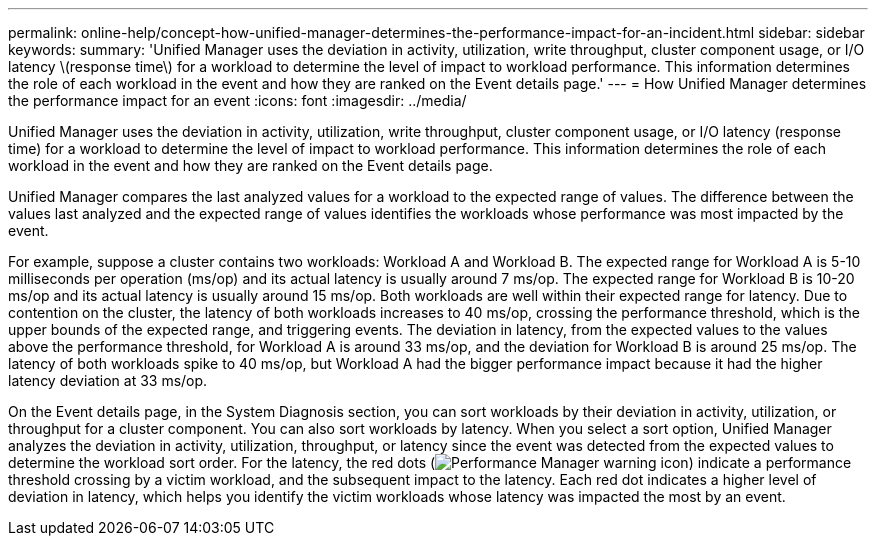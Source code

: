 ---
permalink: online-help/concept-how-unified-manager-determines-the-performance-impact-for-an-incident.html
sidebar: sidebar
keywords: 
summary: 'Unified Manager uses the deviation in activity, utilization, write throughput, cluster component usage, or I/O latency \(response time\) for a workload to determine the level of impact to workload performance. This information determines the role of each workload in the event and how they are ranked on the Event details page.'
---
= How Unified Manager determines the performance impact for an event
:icons: font
:imagesdir: ../media/

[.lead]
Unified Manager uses the deviation in activity, utilization, write throughput, cluster component usage, or I/O latency (response time) for a workload to determine the level of impact to workload performance. This information determines the role of each workload in the event and how they are ranked on the Event details page.

Unified Manager compares the last analyzed values for a workload to the expected range of values. The difference between the values last analyzed and the expected range of values identifies the workloads whose performance was most impacted by the event.

For example, suppose a cluster contains two workloads: Workload A and Workload B. The expected range for Workload A is 5-10 milliseconds per operation (ms/op) and its actual latency is usually around 7 ms/op. The expected range for Workload B is 10-20 ms/op and its actual latency is usually around 15 ms/op. Both workloads are well within their expected range for latency. Due to contention on the cluster, the latency of both workloads increases to 40 ms/op, crossing the performance threshold, which is the upper bounds of the expected range, and triggering events. The deviation in latency, from the expected values to the values above the performance threshold, for Workload A is around 33 ms/op, and the deviation for Workload B is around 25 ms/op. The latency of both workloads spike to 40 ms/op, but Workload A had the bigger performance impact because it had the higher latency deviation at 33 ms/op.

On the Event details page, in the System Diagnosis section, you can sort workloads by their deviation in activity, utilization, or throughput for a cluster component. You can also sort workloads by latency. When you select a sort option, Unified Manager analyzes the deviation in activity, utilization, throughput, or latency since the event was detected from the expected values to determine the workload sort order. For the latency, the red dots (image:../media/opm-incident-icon-png.gif[Performance Manager warning icon]) indicate a performance threshold crossing by a victim workload, and the subsequent impact to the latency. Each red dot indicates a higher level of deviation in latency, which helps you identify the victim workloads whose latency was impacted the most by an event.
